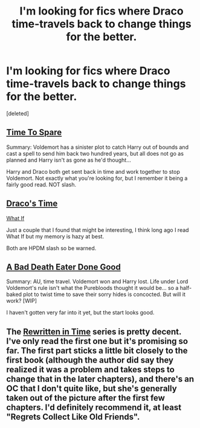 #+TITLE: I'm looking for fics where Draco time-travels back to change things for the better.

* I'm looking for fics where Draco time-travels back to change things for the better.
:PROPERTIES:
:Score: 7
:DateUnix: 1403895165.0
:DateShort: 2014-Jun-27
:FlairText: Request
:END:
[deleted]


** [[https://www.fanfiction.net/s/2538955/1/Time-to-Spare][Time To Spare]]

Summary: Voldemort has a sinister plot to catch Harry out of bounds and cast a spell to send him back two hundred years, but all does not go as planned and Harry isn't as gone as he'd thought...

Harry and Draco both get sent back in time and work together to stop Voldemort. Not exactly what you're looking for, but I remember it being a fairly good read. NOT slash.
:PROPERTIES:
:Author: buffyficaddict
:Score: 3
:DateUnix: 1403914243.0
:DateShort: 2014-Jun-28
:END:


** [[https://www.fanfiction.net/s/5114608/1/Draco-s-Time][Draco's Time]]

[[https://www.fanfiction.net/s/3044795/1/What-If][What If]]

Just a couple that I found that might be interesting, I think long ago I read What If but my memory is hazy at best.

Both are HPDM slash so be warned.
:PROPERTIES:
:Author: Jaxcassetoi
:Score: 2
:DateUnix: 1403898817.0
:DateShort: 2014-Jun-28
:END:


** [[https://www.fanfiction.net/s/7819644/1/A-Bad-Death-Eater-Gone-Good][A Bad Death Eater Done Good]]

Summary: AU, time travel. Voldemort won and Harry lost. Life under Lord Voldemort's rule isn't what the Purebloods thought it would be... so a half-baked plot to twist time to save their sorry hides is concocted. But will it work? [WIP]

I haven't gotten very far into it yet, but the start looks good.
:PROPERTIES:
:Author: turbinicarpus
:Score: 2
:DateUnix: 1403955259.0
:DateShort: 2014-Jun-28
:END:


** The [[http://archiveofourown.org/series/48618][Rewritten in Time]] series is pretty decent. I've only read the first one but it's promising so far. The first part sticks a little bit closely to the first book (although the author did say they realized it was a problem and takes steps to change that in the later chapters), and there's an OC that I don't quite like, but she's generally taken out of the picture after the first few chapters. I'd definitely recommend it, at least "Regrets Collect Like Old Friends".
:PROPERTIES:
:Author: FrostedJack
:Score: 1
:DateUnix: 1404866706.0
:DateShort: 2014-Jul-09
:END:
